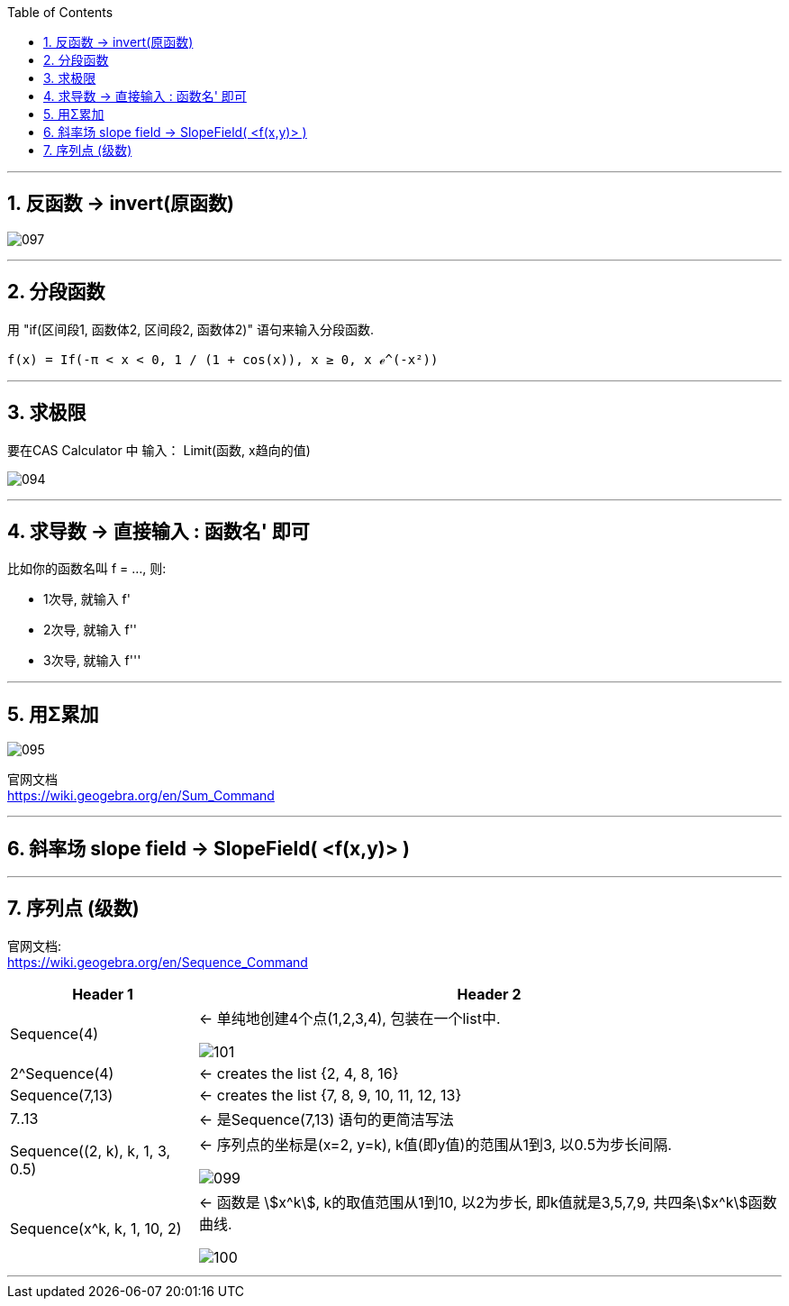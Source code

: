 
:toc: left
:toclevels: 3
:sectnums:

---

== 反函数 -> invert(原函数)

image:img_geogebra/097.png[]

---

== 分段函数

用 "if(区间段1, 函数体2, 区间段2, 函数体2)" 语句来输入分段函数.

....
f(x) = If(-π < x < 0, 1 / (1 + cos(x)), x ≥ 0, x ℯ^(-x²))
....




---

== 求极限

要在CAS Calculator 中 输入： Limit(函数, x趋向的值)

image:img_geogebra/094.png[]

---

== 求导数 -> 直接输入 : 函数名' 即可

比如你的函数名叫 f = ..., 则:

- 1次导, 就输入  f'
- 2次导, 就输入  f''
- 3次导, 就输入  f'''

---

== 用Σ累加

image:img_geogebra/095.png[]

官网文档 +
https://wiki.geogebra.org/en/Sum_Command

---

== 斜率场 slope field -> SlopeField( <f(x,y)> )

---

== 序列点 (级数)


官网文档: +
https://wiki.geogebra.org/en/Sequence_Command


[options="autowidth"]
|===
|Header 1 |Header 2

|Sequence(4)
|← 单纯地创建4个点(1,2,3,4), 包装在一个list中.

image:img_geogebra/101.png[]


|2^Sequence(4)
|← creates the list {2, 4, 8, 16}


|Sequence(7,13)
|← creates the list {7, 8, 9, 10, 11, 12, 13}

|7..13
|← 是Sequence(7,13) 语句的更简洁写法

|Sequence((2, k), k, 1, 3, 0.5)
|← 序列点的坐标是(x=2, y=k), k值(即y值)的范围从1到3, 以0.5为步长间隔.

image:img_geogebra/099.png[]

|Sequence(x^k, k, 1, 10, 2)
|← 函数是 stem:[x^k], k的取值范围从1到10, 以2为步长, 即k值就是3,5,7,9, 共四条stem:[x^k]函数曲线.

image:img_geogebra/100.png[]
|===

---
